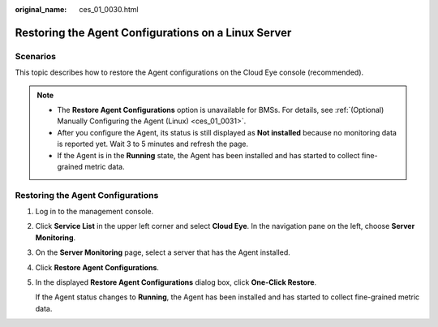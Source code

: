 :original_name: ces_01_0030.html

.. _ces_01_0030:

Restoring the Agent Configurations on a Linux Server
====================================================

Scenarios
---------

This topic describes how to restore the Agent configurations on the Cloud Eye console (recommended).

.. note::

   -  The **Restore Agent Configurations** option is unavailable for BMSs. For details, see :ref:`(Optional) Manually Configuring the Agent (Linux) <ces_01_0031>`.
   -  After you configure the Agent, its status is still displayed as **Not installed** because no monitoring data is reported yet. Wait 3 to 5 minutes and refresh the page.
   -  If the Agent is in the **Running** state, the Agent has been installed and has started to collect fine-grained metric data.

Restoring the Agent Configurations
----------------------------------

#. Log in to the management console.

#. Click **Service List** in the upper left corner and select **Cloud Eye**. In the navigation pane on the left, choose **Server Monitoring**.

#. On the **Server Monitoring** page, select a server that has the Agent installed.

#. Click **Restore Agent Configurations**.

#. In the displayed **Restore Agent Configurations** dialog box, click **One-Click Restore**.

   If the Agent status changes to **Running**, the Agent has been installed and has started to collect fine-grained metric data.
